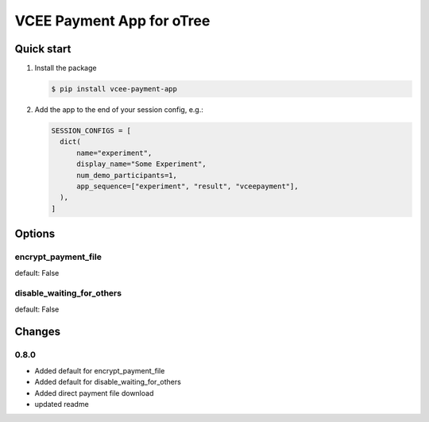 ==========================
VCEE Payment App for oTree
==========================

Quick start
-----------


#. Install the package

   .. code-block:: console

     $ pip install vcee-payment-app

#. Add the app to the end of your session config, e.g.:

   .. code-block:: python

      SESSION_CONFIGS = [
        dict(
            name="experiment",
            display_name="Some Experiment",
            num_demo_participants=1,
            app_sequence=["experiment", "result", "vceepayment"],
        ),
      ]


Options
-------

encrypt_payment_file
^^^^^^^^^^^^^^^^^^^^

default: False

disable_waiting_for_others
^^^^^^^^^^^^^^^^^^^^^^^^^^

default: False


Changes
-------

0.8.0
^^^^^
- Added default for encrypt_payment_file
- Added default for disable_waiting_for_others
- Added direct payment file download
- updated readme